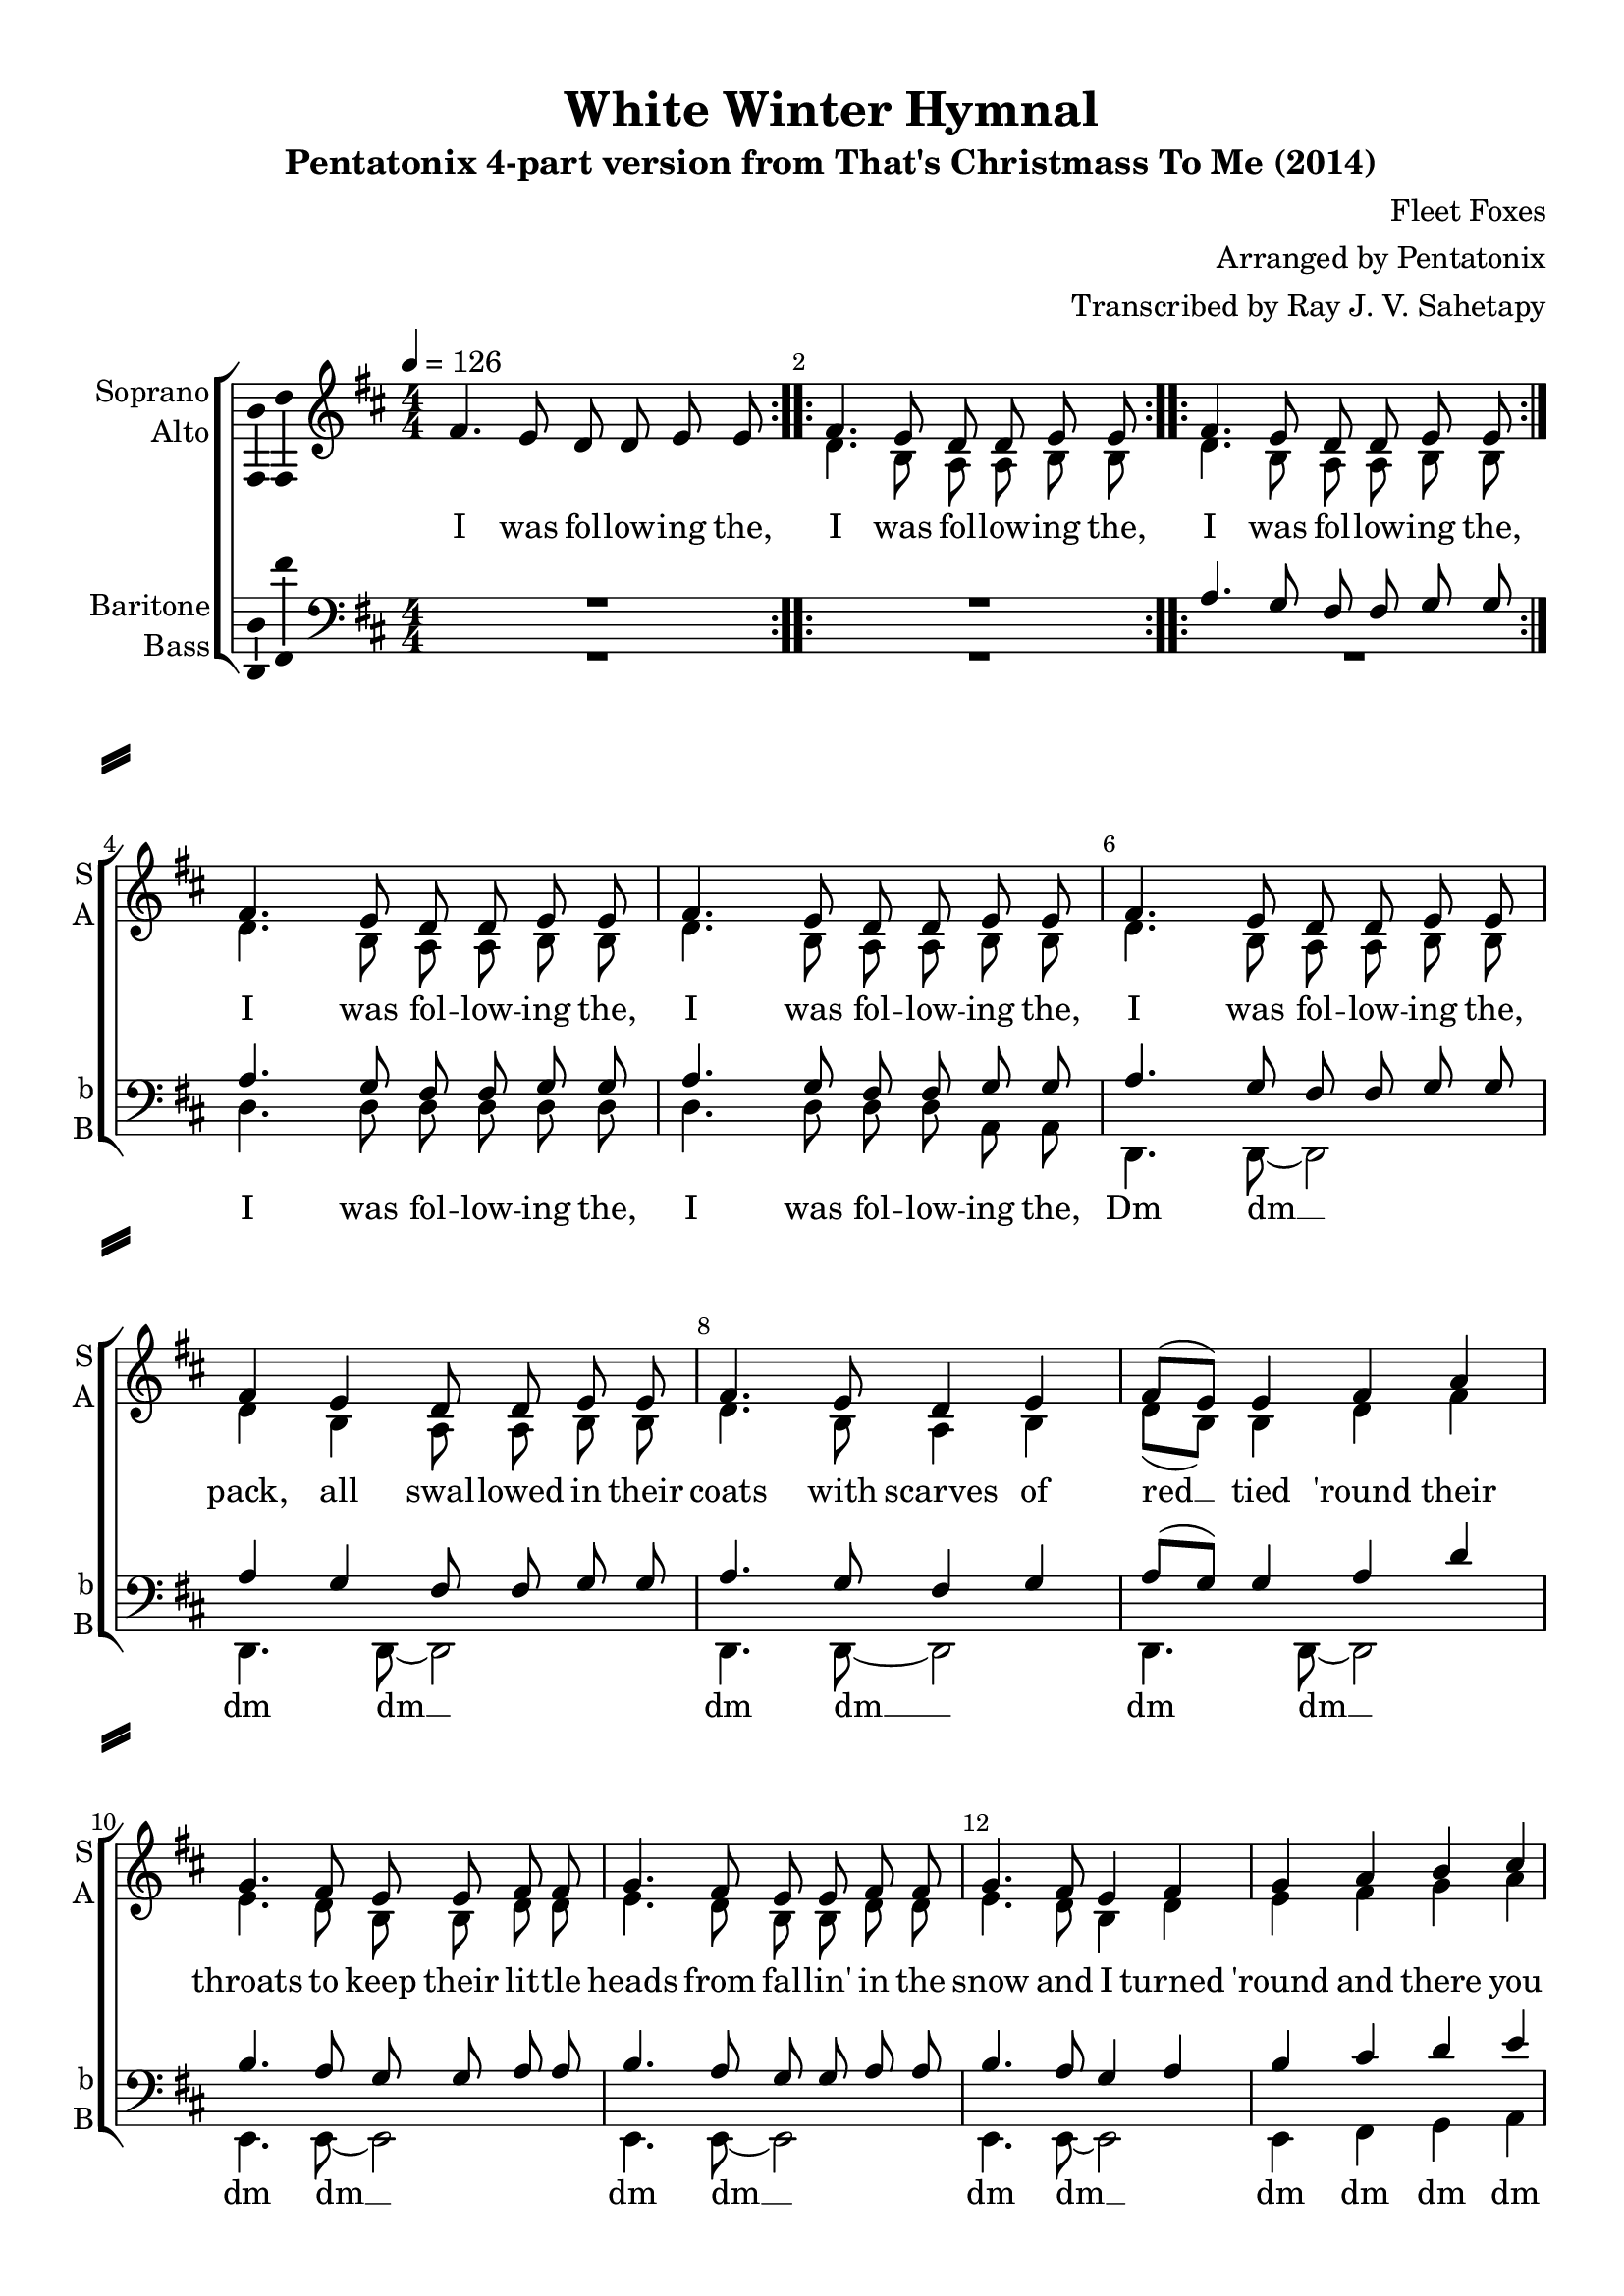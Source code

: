 \version "2.18.2"

% закомментируйте строку ниже, чтобы получался pdf с навигацией
#(ly:set-option 'point-and-click #f)
#(ly:set-option 'midi-extension "mid")
#(set-default-paper-size "a4")
%#(set-global-staff-size 18)

\header {
  title = "White Winter Hymnal"
  subtitle = "Pentatonix 4-part version from That's Christmass To Me (2014)"
  composer = \markup { \right-column { "Fleet Foxes" "Arranged by Pentatonix" "Transcribed by Ray J. V. Sahetapy"  } }
  % Удалить строку версии LilyPond 
  tagline = ##f
}

\paper {
  %  #(set-paper-size "a4landscape" )
  system-separator-markup = \slashSeparator
  top-margin = 10
  left-margin = 15
  right-margin = 10
  bottom-margin = 10
  indent = 15
  ragged-bottom = ##f
  ragged-last-bottom = ##f
  %print-page-number = ##f
}

%make visible number of every 2-nd bar
secondbar = {
  \override Score.BarNumber.break-visibility = #end-of-line-invisible
  \set Score.barNumberVisibility = #(every-nth-bar-number-visible 2)
}

%use this as temporary line break
abr = { \break }

% uncommend next line when finished
abr = {}

%once hide accidental (runaround for cadenza
nat = { \once \hide Accidental }

ficta = { \once \set suggestAccidentals = ##t }
fictab = { \ficta \once \override AccidentalSuggestion.parenthesized = ##t }

global = {
  \key d \major
  \time 4/4
  \numericTimeSignature
  \dynamicUp
  \autoBeamOff
  \set Score.skipBars = ##t
}

vsi = \relative c' {
  \global
  \secondbar  
  \tempo 4=126
  \repeat volta 2 { fis4. e8 d d e e }
  \repeat volta 2 { fis4. e8 d d e e }
  \repeat volta 2 { fis4. e8 d d e e } \abr
  \repeat unfold 3 { fis4. e8 d d e e } \abr
  fis4 e d8 d e e |
  fis4. e8 d4 e |
  fis8[( e]) e4 fis a | \abr
  g4. fis8 e e fis fis |
  g4. fis8 e e fis fis |
  g4. fis8 e4 fis | \abr
  g4 a b cis |
  d4. cis8 b b cis cis |
  d4. cis8 b4 cis8[( d]) | \abr
  d4 cis cis b |
  b a a g8 fis |
  g fis fis4 r2 |
  R1*3 | \abr
  b,4( cis8[ d] e4 fis) |
  \repeat volta 2 { b,8([ d] a'4 fis e8[ d] e4 fis2.) |
                    e4.( d8 e8.[ d16]~ d8[ b])~ b1 | \abr
                    r4 b8[( a] b[ d b a] fis4 cis' b2~) b2. r4 |
                    d( e8[ fis] g4 a) | 
                    d,8[( fis] cis'4 a g8[ fis] |
                    g4 a2.) | \abr
                    g4.( fis8 g8.[ fis16]~ fis8[ d~]) d1 |
                    r4 d8[( cis] d[ fis d cis] |
                    a4 fis' d2~) |
                    d2 r | \abr
                    fis4. e8 d d e e fis4 e4 d8 d e e fis4. e8 d4 e | \abr
                    fis8[( e]) e4 fis a |
                    g4. fis8 e e fis fis |
                    g4. fis8 e e fis fis | \abr
                    g4. fis8 e4 fis |
                    g a b cis |
                    d4. cis8 b b cis cis | \abr
                    d4. cis8 b4 cis8[ d] |
                    d4 cis cis b |
                    b a a g8 fis | \abr
  } \alternative {
    { g8 fis fis2 r4 }
    { g8 fis fis4 r2 }
  } \bar "|."
  
}


vsii = \relative c' {
  \global
  \repeat volta 2 { s1 }
  \repeat volta 2 { d4. b8 a a b b }
  \repeat volta 2 { d4. b8 a a b b }
  d4. b8 a a b b |
  d4. b8 a a b b |
  d4. b8 a a b b |
  d4 b a8 a b b |
  d4. b8 a4 b |
  d8[( b]) b4 d fis |
  e4. d8 b b d d |
  e4. d8 b b d d |
  e4. d8 b4 d | 
  e fis g a |
  b4. a8 g g a a |
  b4. a8 g4 a8[( b]) |
  b4 a a g |
  g fis fis e8 d |
  e d d4 r2 |
  R1*3
  b4( cis8[ d] e4 fis) |
  \repeat volta 2 {
    b,8([ d] a'4 fis e8[ d] e4 fis2.) |
    e4.( d8 e8.[ d16]~ d8[ b])~ b1 | \abr
    r4 b8[( a] b[ d b a] fis4 cis' b2~) b2. r4 |
    b4( cis8[ d] e4 fis) |
    b,8[( d] a'4 fis e8[ d] |
    e4 fis2.) |
    e4.( d8 e8.[ d16]~ d8[ b])~ |
    b1 |
    r4 b8[( a] b[ d b a] |
    fis4 cis' b2)~ |
    b2 r |
    d4. b8 a a b b |
    d4 b a8 a b b |
    d4. b8 a4 b |
    d8[( b]) b4 d fis |
    e4. d8 b b d d |
    e4. d8 b b d d |
    e4. d8 b4 d |
    e fis g a |
    b4. a8 g g a a |
    b4. a8 g4 a8[( b]) |
    b4 a a g |
    g fis fis e8 d |
  } 
  \alternative {
    { b4( cis8[ d] e4 fis) }
    { e8 d d4 r2 }
  }
}


vsiii = \relative c' {
  \global
  \repeat volta 2 { R1 }
  \repeat volta 2 { R1 }
  \repeat volta 2 { a4. g8 fis fis g g }
  a4. g8 fis fis g g |
  a4. g8 fis fis g g |
  a4. g8 fis fis g g |
  a4 g fis8 fis g g |
  a4. g8 fis4 g |
  a8[( g]) g4 a d |
  b4. a8 g g a a |
  b4. a8 g g a a |
  b4. a8 g4 a |
  b cis d e |
  fis4. e8 d d e e |
  fis4. e8 d4 e8[( fis]) |
  fis4 e e d |
  d cis cis b8 a |
  b a a4 r2 |
  R1*3
  b,4( cis8[ d] e4 fis) 
  \repeat volta 2 {
    b,8([ d] a'4 fis e8[ d] e4 fis2.) |
    e4.( d8 e8.[ d16]~ d8[ b])~ b1 | \abr
    r4 b8[( a] b[ d b a] fis4 cis' b2~) b2. r4 |
    fis'( a b d ) |
    fis,8[( a] fis'4 d b8[ a] |
    b4 d2.) |
    b4.( a8 b8.[ a16]~ a8[ g])~ |
    g1 |
    r4 g8[( fis] g[ a g fis] |
    d4 a' fis2~) | fis2 r |
    a4. g8 fis fis g g |
    a4 g fis8 fis g g |
    a4. g8 fis4 g |
    a8[( g]) g4 a d |
    b4. a8 g g a a |
    b4. a8 g g a a |
    b4. a8 g4 a |
    b cis d e |
    fis4. e8 d d e e |
    fis4. e8 d4 e8[( fis]) |
    fis4 e e d |
    d cis cis b8 a |   
  }
  \alternative 
  {
    { b,4( cis8[ d] e4 fis) }
    { b8 a a4 r2 }
  }
}


vsiv = \relative c {
  \global
  \repeat volta 2 { R1 }
  \repeat volta 2 { R1 }
  \repeat volta 2 { R1 }
  d4. d8 d d d d |
  d4. d8 d d a a |
  d,4. d8~ d2 |
  d4. d8~ d2 |
  d4. d8~ d2 |
  d4. d8~ d2 |
  e4. e8~ e2 |
  e4. e8~ e2 |
  e4. e8~ e2 |
  e4 fis g a |
  g4. g8~ g2 |
  g4. g8~ g2 |
  a4 r r2 |
  r r4 a8 b |
  d, d d4 r2 |
  R1*3 |
  d1~ |
  \repeat volta 2 {
    d1 | d~ | d | g |
    r4 r8 d( g[ d g a]) |
    d,1~ |
    d2. r4 |
    d1~ | d | d~ |
    d | g | r4 r8 d( g[ d g a]) |
    d,1~ | d2 r |
    d4. d8~ d2 |
    d4. d8~ d2 |
    d4. d8~ d2 |
    d4. d8~ d2 |
    e4. e8~ e2 |
    e4. e8~ e2 |
    e4. e8~ e2 |
    e4 fis g a |
    g4. g8~ g2 |
    g4. g8~ g2 |
    a4 r r2 |
    R1 |
  } \alternative {
    {d,1(  }
    {R1) }
  }
}


vli = \lyricmode {
  \repeat volta 2 { I was fol -- low -- ing the, }
  \repeat volta 2 { I was fol -- low -- ing the, }
  \repeat volta 2 { I was fol -- low -- ing the, }
  \repeat unfold 3 { I was fol -- low -- ing the, }
  pack, all swal -- lowed  in their coats with scarves of red __ tied 'round their
  throats to keep their lit -- tle heads from fal -- lin' in the snow and I turned
  'round and there you go. And Mi -- chael you would fall, and turn the __
  white snow red and straw -- ber -- ries in the sum -- mer  time.
  Oo… __
  \repeat volta 2 { 
    \set ignoreMelismata = ##t
    Oo… _ _ _ _ _ _ …ooh,
    Oo… _ _ _ _ _ …ooh,
    Oo… _ _ _ _ _ _ _ ooh, __ _
    Oo… _ _ _ _ _ _ _ _ _ _ _ …ooh,
    Oo… _ _ _ _ ooh, __ _
    Oo… _ _ _ _ _ _ _ ooh. __ _
    \unset ignoreMelismata 
    I was fol -- low -- ing the pack, all swal -- lowed  in their coats with scarves of red __ tied 'round their
  throats to keep their lit -- tle heads from fal -- lin' in the snow and I turned
  'round and there you go. And Mi -- chael you would fall, and turn the __
  white snow red and straw -- ber -- ries in the }
  \alternative { {sum -- mer  time. } {sum -- mer  time. } }

}

vlii = \lyricmode {
    \repeat volta 2 { I was fol -- low -- ing the, }
  \repeat volta 2 { I was fol -- low -- ing the, }
  \repeat unfold 3 { I was fol -- low -- ing the, }
  pack, all swal -- lowed  in their coats with scarves of red __ tied 'round their
  throats to keep their lit -- tle heads from fal -- lin' in the snow and I turned
  'round and there you go. And Mi -- chael you would fall, and turn the __
  white snow red and straw -- ber -- ries in the sum -- mer time.
  Oo… __
  \repeat volta 2 { 
    \set ignoreMelismata = ##t
    Oo… _ _ _ _ _ _ …ooh,
    Oo… _ _ _ _ _ …ooh,
    Oo… _ _ _ _ _ _ _ ooh, __ _
    Oo… _ _ _ _ _ _ _ _ _ _ _ …ooh,
    Oo… _ _ _ _ ooh, __ _
    Oo… _ _ _ _ _ _ _ ooh. __ _
    \unset ignoreMelismata 
    I was fol -- low -- ing the pack, all swal -- lowed  in their coats with scarves of red __ tied 'round their
  throats to keep their lit -- tle heads from fal -- lin' in the snow and I turned
  'round and there you go. And Mi -- chael you would fall, and turn the __
  white snow red and straw -- ber -- ries in the }
  \alternative { { Oo… __ } {sum -- mer  time. } }
}

vliii = \lyricmode {
  \repeat volta 2 { I was fol -- low -- ing the, }
  \repeat unfold 3 { I was fol -- low -- ing the, }
  pack, all swal -- lowed  in their coats with scarves of red __ tied 'round their
  throats to keep their lit -- tle heads from fal -- lin' in the snow and I turned
  'round and there you go. And Mi -- chael you would fall, and turn the __
  white snow red and straw -- ber -- ries in the sum -- mer  time.
  Oo… __
  \repeat volta 2 { 
    \set ignoreMelismata = ##t
    Oo… _ _ _ _ _ _ …ooh,
    Oo… _ _ _ _ _ …ooh,
    Oo… _ _ _ _ _ _ _ ooh, __ _
    Oo… _ _ _ _ _ _ _ _ _ _ …ooh,
    Oo… _ _ _ _ ooh, __ _
    Oo… _ _ _ _ _ _ _ ooh. __ _
    \unset ignoreMelismata 
    I was fol -- low -- ing the pack, all swal -- lowed  in their coats with scarves of red __ tied 'round their
  throats to keep their lit -- tle heads from fal -- lin' in the snow and I turned
  'round and there you go. And Mi -- chael you would fall, and turn the __
  white snow red and straw -- ber -- ries in the }
  \alternative { {Oo… __ } {sum -- mer  time. } }
}

vliv = \lyricmode {
  \repeat unfold 2 { I was fol -- low -- ing the, }
  Dm dm __
  dm dm __ dm dm __ dm dm __
  dm dm __ dm dm __ dm dm __
  dm dm dm dm dm dm __ dm dm __
  dm in the sum -- mer time.
  \set ignoreMelismata = ##t
  Ooh __ 
  \repeat volta 2 {
    oh \unset ignoreMelismata 
    ooh __
    ooh
    ooh __ ‥ooh. __
    Ooh __
    ooh __
    ooh
    oo __ ‥ooh. __
    Dm dm __
    dm dm __ dm dm __
    dm dm __ dm dm __ dm dm __
    dm dm __ dm dm dm dm dm dm __
    dm dm __ dm
  }  Ooh
}


vni = "Soprano"
sni = "S"
vfi = \markup { \center-column { "Soprano" \bold \sni  } }

vnii = "Alto"
snii = "A"
vfii = \markup { \center-column { "Alto" \bold \snii  } }

vniii = "Baritone"
sniii = "b"
vfiii = \markup { \center-column { "Baritone" \bold \sniii  } }

vniv = "Bass"
sniv = "B"
vfiv = \markup { \center-column { "Bass" \bold \sniv  } }

\bookpart {
  \score {
    %  \transpose c bes {
    \new ChoirStaff <<
      
      %staff for voice i
      \new Staff = \vni \with {
        instrumentName = \markup\right-column {\vni \vnii}
        shortInstrumentName = \markup\right-column {\sni \snii}
        midiInstrument = "choir aahs"
      }
      << \new Voice = \vni { \override Ambitus.X-offset = #2.0 \voiceOne \vsi } 
         \new Voice = \vnii { \voiceTwo \vsii } 
      >>
      \new Lyrics \lyricsto \vni { \vli }
      
      
      %staff for voice iii
      \new Staff = \vniii \with {
        instrumentName = \markup\right-column {\vniii \vniv}
        shortInstrumentName = \markup\right-column {\sniii \sniv}
        midiInstrument = "choir aahs"
      }
      << \new Voice = \vniii { \override Ambitus.X-offset = #2.0 \clef "bass" \voiceOne \vsiii }   
         \new Voice = \vniv { \voiceTwo \vsiv }    
      >>
      \new Lyrics \lyricsto \vniv { \vliv }    
     
     
    >>
    %  }  % transposeµ
    \layout { 
      \context {
        \Staff
        % удаляем обозначение темпа из общего плана
        %  \remove "Time_signature_engraver"
        %  \remove "Bar_number_engraver"
        
        \RemoveEmptyStaves
        \override VerticalAxisGroup.remove-first = ##t
        
      }
      \context {
        \Voice \consists Ambitus_engraver
      }
      %Metronome_mark_engraver
    }
  }
}

\bookpart {
  \score {
    %  \transpose c bes {
    \new ChoirStaff <<
      
      %staff for voice i
      \new Staff = \vni \with {
        instrumentName = \vfi
        shortInstrumentName = \sni
        midiInstrument = "choir aahs"
      }
      { \new Voice = \vni { \vsi } }   
      \new Lyrics \lyricsto \vni { \vli }
      
      %staff for voice ii
      \new Staff = \vnii \with {
        instrumentName = \vfii
        shortInstrumentName = \snii
        midiInstrument = "choir aahs"
      }
      { \new Voice = \vnii { \vsii } }   
      \new Lyrics \lyricsto \vnii { \vlii }
      
      %staff for voice iii
      \new Staff = \vniii \with {
        instrumentName = \vfiii
        shortInstrumentName = \sniii
        midiInstrument = "choir aahs"
      }
      { \new Voice = \vniii { \clef "G_8" \vsiii } }   
      \new Lyrics \lyricsto \vniii { \vliii }
      
      %staff for voice iv
      \new Staff = \vniv \with {
        instrumentName = \vfiv
        shortInstrumentName = \sniv
        midiInstrument = "choir aahs"
      }
      { \new Voice = \vniv { \clef "bass" \vsiv } }   
      \new Lyrics \lyricsto \vniv { \vliv }
      
     
    >>
    %  }  % transposeµ
    \layout { 
      \context {
        \Staff
        % удаляем обозначение темпа из общего плана
        %  \remove "Time_signature_engraver"
        %  \remove "Bar_number_engraver"
        \consists Ambitus_engraver
        \RemoveEmptyStaves
        \override VerticalAxisGroup.remove-first = ##t
      }
      %Metronome_mark_engraver
    }
    \midi {
      \tempo 4=126
    }
  }
}

rehearsalMidi = #
(define-music-function
 (parser location midiInstrument name lyrics) (string? string? ly:music?)
 #{
   \unfoldRepeats <<
     \new Staff = \vni \new Voice = \vni { \vsi }
     \new Staff = \vnii \new Voice = \vnii { \vsii }
     \new Staff = \vniii \new Voice = \vniii { \vsiii }
     \new Staff = \vniv \new Voice = \vniv { \vsiv }
     \context Staff = $name {
       \set Score.midiMinimumVolume = #0.5
       \set Score.midiMaximumVolume = #0.5
       \set Score.tempoWholesPerMinute = #(ly:make-moment 126 4)
       \set Staff.midiMinimumVolume = #0.8
       \set Staff.midiMaximumVolume = #1.0
       \set Staff.midiInstrument = $midiInstrument
     }
     \new Lyrics \with {
       alignBelowContext = $name
     } \lyricsto $name $lyrics
   >>
 #})

midivoice = "soprano sax"

% MIDI для репетиции:
\book {
  \bookOutputSuffix \vni
  \score {
    \rehearsalMidi \midivoice \vni \vli 
    \midi { }
  }
}

\book {
  \bookOutputSuffix \vnii
  \score {
    \rehearsalMidi \midivoice \vnii \vlii
    \midi { }
  }
}


\book {
  \bookOutputSuffix \vniii
  \score {
    \rehearsalMidi \midivoice \vniii \vliii
    \midi { }
  }
}

\book {
  \bookOutputSuffix \vniv
  \score {
    \rehearsalMidi \midivoice \vniv \vliv
    \midi { }
  }
}

